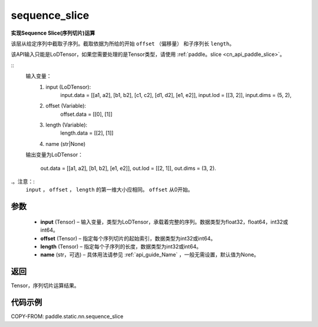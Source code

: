 .. _cn_api_fluid_layers_sequence_slice:

sequence_slice
-------------------------------


.. py:function:: paddle.static.nn.sequence_slice(input, offset, length, name=None)


**实现Sequence Slice(序列切片)运算**

该层从给定序列中截取子序列。截取依据为所给的开始 ``offset`` （偏移量） 和子序列长 ``length``。


.. note::
该API输入只能是LoDTensor，如果您需要处理的是Tensor类型，请使用 :ref:`paddle。slice <cn_api_paddle_slice>`。


::
    输入变量：
        (1) input (LoDTensor):
                input.data = [[a1, a2], [b1, b2], [c1, c2], [d1, d2], [e1, e2]],
                input.lod = [[3, 2]],
                input.dims = (5, 2),

        (2) offset (Variable):
                offset.data = [[0], [1]]
        (3) length (Variable):
                length.data = [[2], [1]]
        (4) name (str|None)

    输出变量为LoDTensor：

        out.data = [[a1, a2], [b1, b2], [e1, e2]],
        out.lod = [[2, 1]],
        out.dims = (3, 2).

.。注意：:
   ``input`` ， ``offset`` ， ``length`` 的第一维大小应相同。
   ``offset`` 从0开始。

参数
:::::::::
  - **input** (Tensor) – 输入变量，类型为LoDTensor，承载着完整的序列。数据类型为float32，float64，int32或int64。
  - **offset** (Tensor) – 指定每个序列切片的起始索引，数据类型为int32或int64。
  - **length** (Tensor) – 指定每个子序列的长度，数据类型为int32或int64。
  - **name**  (str，可选) – 具体用法请参见 :ref:`api_guide_Name` ，一般无需设置，默认值为None。

返回
:::::::::
Tensor，序列切片运算结果。

代码示例
:::::::::
COPY-FROM: paddle.static.nn.sequence_slice










